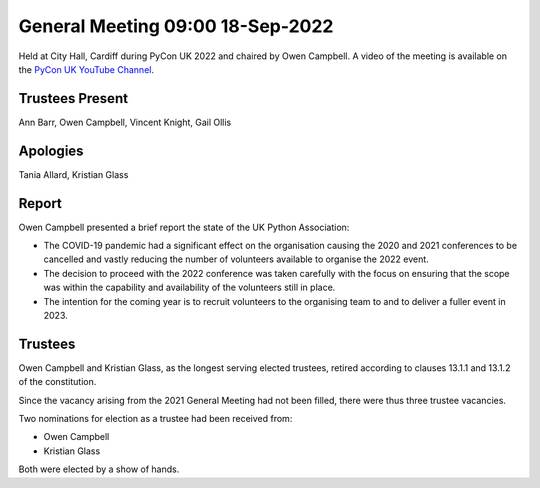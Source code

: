 General Meeting 09:00 18-Sep-2022
=================================

Held at City Hall, Cardiff during PyCon UK 2022 and chaired by Owen Campbell.
A video of the meeting is available on the `PyCon UK YouTube Channel <https://www.youtube.com/watch?v=5JeO7nToajk>`_.

Trustees Present
----------------
Ann Barr, Owen Campbell, Vincent Knight, Gail Ollis

Apologies
---------
Tania Allard, Kristian Glass

Report
------
Owen Campbell presented a brief report the state of the UK Python Association:

* The COVID-19 pandemic had a significant effect on the organisation causing the 2020 and 2021 conferences to be cancelled and vastly reducing the number of volunteers available to organise the 2022 event.
* The decision to proceed with the 2022 conference was taken carefully with the focus on ensuring that the scope was within the capability and availability of the volunteers still in place.
* The intention for the coming year is to recruit volunteers to the organising team to and to deliver a fuller event in 2023.

Trustees
--------
Owen Campbell and Kristian Glass, as the longest serving elected trustees, retired according to clauses 13.1.1 and 13.1.2 of the constitution.

Since the vacancy arising from the 2021 General Meeting had not been filled, there were thus three trustee vacancies.

Two nominations for election as a trustee had been received from:

* Owen Campbell
* Kristian Glass

Both were elected by a show of hands.
